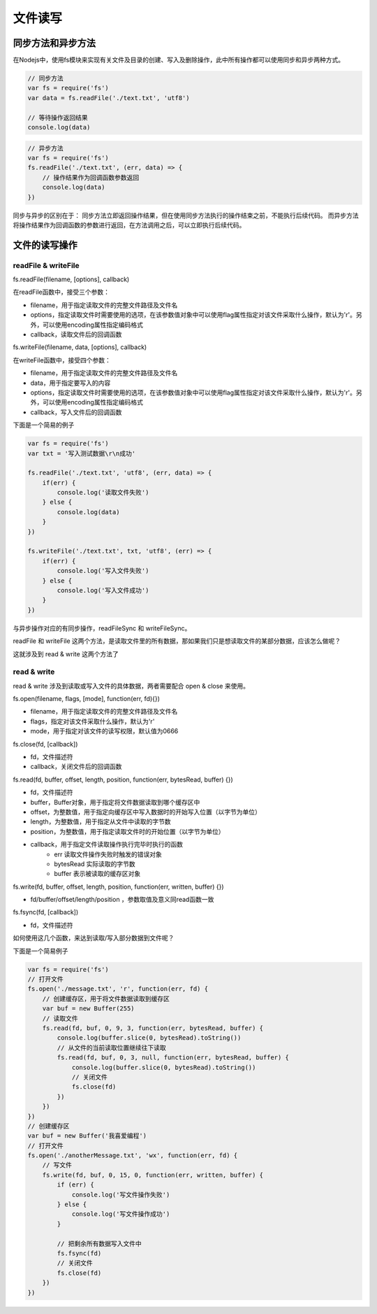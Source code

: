 .. 文件读写
    FileName:   index.rst
    Author:     Fasion Chan
    Created:    2018-03-03 11:45:04
    @contact:   fasionchan@gmail.com
    @version:   $Id$

    Description:

    Changelog:


.. 文件读写

========
文件读写
========

同步方法和异步方法
==================

在Nodejs中，使用fs模块来实现有关文件及目录的创建、写入及删除操作，此中所有操作都可以使用同步和异步两种方式。

.. code-block:: javascript

    // 同步方法
    var fs = require('fs')
    var data = fs.readFile('./text.txt', 'utf8')

    // 等待操作返回结果
    console.log(data)

.. code-block:: javascript

    // 异步方法
    var fs = require('fs')
    fs.readFile('./text.txt', (err, data) => {
        // 操作结果作为回调函数参数返回
        console.log(data)
    })

同步与异步的区别在于：
同步方法立即返回操作结果，但在使用同步方法执行的操作结束之前，不能执行后续代码。
而异步方法将操作结果作为回调函数的参数进行返回，在方法调用之后，可以立即执行后续代码。

文件的读写操作
==============

readFile & writeFile
--------------------

fs.readFile(filename, [options], callback)

在readFile函数中，接受三个参数：

- filename，用于指定读取文件的完整文件路径及文件名

- options，指定读取文件时需要使用的选项，在该参数值对象中可以使用flag属性指定对该文件采取什么操作，默认为'r'。另外，可以使用encoding属性指定编码格式

- callback，读取文件后的回调函数

fs.writeFile(filename, data, [options], callback)

在writeFile函数中，接受四个参数：

- filename，用于指定读取文件的完整文件路径及文件名

- data，用于指定要写入的内容

- options，指定读取文件时需要使用的选项，在该参数值对象中可以使用flag属性指定对该文件采取什么操作，默认为'r'。另外，可以使用encoding属性指定编码格式

- callback，写入文件后的回调函数

下面是一个简易的例子

.. code-block:: javascript

    var fs = require('fs')
    var txt = '写入测试数据\r\n成功'

    fs.readFile('./text.txt', 'utf8', (err, data) => {
        if(err) {
            console.log('读取文件失败')
        } else {
            console.log(data)
        }
    })

    fs.writeFile('./text.txt', txt, 'utf8', (err) => {
        if(err) {
            console.log('写入文件失败')
        } else {
            console.log('写入文件成功')
        }
    })

与异步操作对应的有同步操作，readFileSync 和 writeFileSync。

readFile 和 writeFile 这两个方法，是读取文件里的所有数据，那如果我们只是想读取文件的某部分数据，应该怎么做呢？

这就涉及到 read & write 这两个方法了

read & write
------------
read & write 涉及到读取或写入文件的具体数据，两者需要配合 open & close 来使用。

fs.open(filename, flags, [mode], function(err, fd){})

- filename，用于指定读取文件的完整文件路径及文件名

- flags，指定对该文件采取什么操作，默认为'r'

- mode，用于指定对该文件的读写权限，默认值为0666

fs.close(fd, [callback])

- fd，文件描述符

- callback，关闭文件后的回调函数

fs.read(fd, buffer, offset, length, position, function(err, bytesRead, buffer) {})

- fd，文件描述符

- buffer，Buffer对象，用于指定将文件数据读取到哪个缓存区中

- offset，为整数值，用于指定向缓存区中写入数据时的开始写入位置（以字节为单位）

- length，为整数值，用于指定从文件中读取的字节数

- position，为整数值，用于指定读取文件时的开始位置（以字节为单位）

- callback，用于指定文件读取操作执行完毕时执行的函数
    - err 读取文件操作失败时触发的错误对象
    - bytesRead 实际读取的字节数
    - buffer 表示被读取的缓存区对象

fs.write(fd, buffer, offset, length, position, function(err, written, buffer) {})

- fd/buffer/offset/length/position ，参数取值及意义同read函数一致

fs.fsync(fd, [callback])

- fd，文件描述符

如何使用这几个函数，来达到读取/写入部分数据到文件呢？

下面是一个简易例子

.. code-block:: javascript

    var fs = require('fs')
    // 打开文件
    fs.open('./message.txt', 'r', function(err, fd) {
        // 创建缓存区，用于将文件数据读取到缓存区
        var buf = new Buffer(255)
        // 读取文件
        fs.read(fd, buf, 0, 9, 3, function(err, bytesRead, buffer) {
            console.log(buffer.slice(0, bytesRead).toString())
            // 从文件的当前读取位置继续往下读取
            fs.read(fd, buf, 0, 3, null, function(err, bytesRead, buffer) {
                console.log(buffer.slice(0, bytesRead).toString())
                // 关闭文件
                fs.close(fd)
            })
        })
    })
    // 创建缓存区
    var buf = new Buffer('我喜爱编程')
    // 打开文件
    fs.open('./anotherMessage.txt', 'wx', function(err, fd) {
        // 写文件
        fs.write(fd, buf, 0, 15, 0, function(err, written, buffer) {
            if (err) {
                console.log('写文件操作失败')
            } else {
                console.log('写文件操作成功')
            }

            // 把剩余所有数据写入文件中
            fs.fsync(fd)
            // 关闭文件
            fs.close(fd)
        })
    })





